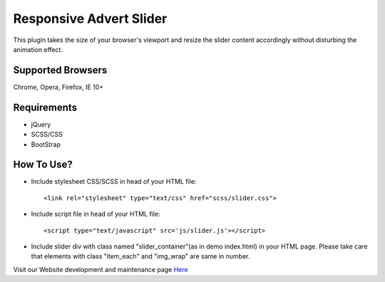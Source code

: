 Responsive Advert Slider
=========================

This plugin takes the size of your browser's viewport and resize the slider content accordingly without disturbing the animation effect.

Supported Browsers
----------------------

Chrome,
Opera,
Firefox,
IE 10+


Requirements
---------------

* jQuery
* SCSS/CSS
* BootStrap


How To Use?
--------------

* Include stylesheet CSS/SCSS in head of your HTML file::

	<link rel="stylesheet" type="text/css" href="scss/slider.css">

* Include script file in head of your HTML file::

	<script type="text/javascript" src='js/slider.js'></script>

* Include slider div with class named "slider_container"(as in demo index.html) in your HTML page. Please take care that elements with class "item_each" and "img_wrap" are same in number.

Visit our Website development and maintenance page `Here`_

.. _Here: https://micropyramid.com/web-development/


